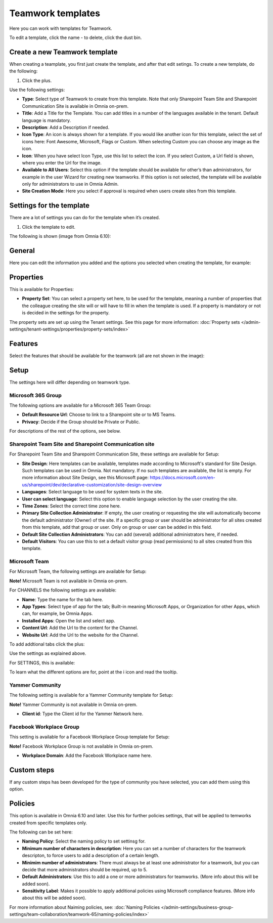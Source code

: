 Teamwork templates
===========================================

Here you can work with templates for Teamwork.

.. image:: teamwork-65-templates-new2.png

To edit a template, click the name - to delete, click the dust bin.

Create a new Teamwork template
*********************************
When creating a teamplate, you first just create the template, and after that edit setings. To create a new template, do the following:

1. Click the plus.

.. images: teamwork-65-template-click-plus-new.png

Use the following settings:

.. image:: teamwork-65-template-settings-new.png

+ **Type**: Select type of Teamwork to create from this template. Note that only Sharepoint Team Site and Sharepoint Communication Site is available in Omnia on-prem.
+ **Title**: Add a Title for the Template. You can add titles in a number of the languages available in the tenant. Default language is mandatory.
+ **Description**: Add a Description if needed.
+ **Icon Type**: An icon is always shown for a template. If you would like another icon for this template, select the set of icons here: Font Awesome, Microsoft, Flags or Custom. When selecting Custom you can choose any image as the icon.
+ **Icon**: When you have select Icon Type, use this list to select the icon. If you select Custom, a Url field is shown, where you enter the Url for the image.
+ **Available to All Users**: Select this option if the template should be available for other’s than administrators, for example in the user Wizard for creating new teamworks. If this option is not selected, the template will be available only for administrators to use in Omnia Admin.
+ **Site Creation Mode**: Here you select if approval is required when users create sites from this template.

Settings for the template
******************************
There are a lot of settings you can do for the template when it’s created.

1. Click the template to edit.

The following is shown (image from Omnia 6.10):

.. image:: teamwork-610-edit-all.png

General
***********
Here you can edit the information you added and the options you selected when creating the template, for example:

.. image:: teamwork-65-edit-general-new.png

Properties
*************
This is available for Properties:

.. image:: teamwork-65-edit-properties-new.png

+ **Property Set**: You can select a property set here, to be used for the template, meaning a number of properties that the colleague creating the site will or will have to fill in when the template is used. If a property is mandatory or not is decided in the settings for the property.

The property sets are set up using the Tenant settings. See this page for more information: :doc:`Property sets </admin-settings/tenant-settings/properties/property-sets/index>`

Features
*************
Select the features that should be available for the teamwork (all are not shown in the image):

.. image:: teamwork-65-edit-features-new.png

Setup
***********
The settings here will differ depending on teamwork type.

Microsoft 365 Group
-----------------------
The following options are available for a Microsoft 365 Team Group:

.. image:: teamwork-settings-setup-365.png

+ **Default Resource Url**: Choose to link to a Sharepoint site or to MS Teams.
+ **Privacy**: Decide if the Group should be Private or Public.

For descriptions of the rest of the options, see below.

Sharepoint Team Site and Sharepoint Communication site
------------------------------------------------------------
For Sharepoint Team Site and Sharepoint Communication Site, these settings are available for Setup:

.. image:: teamwork-settings-setup.png

+ **Site Design**: Here templates can be available, templates made according to Microsoft's standard for Site Design. Such templates can be used in Omnia.  Not mandatory. If no such templates are available, the list is empty. For more information about Site Design, see this Microsoft page: https://docs.microsoft.com/en-us/sharepoint/dev/declarative-customization/site-design-overview
+ **Languages**: Select language to be used for system texts in the site.
+ **User can select language**: Select this option to enable language selection by the user creating the site.
+ **Time Zones**: Select the correct time zone here.
+ **Primary Site Collection Administrator**: If empty, the user creating or requesting the site will automatically become the default administrator (Owner) of the site. If a specific group or user should be administrator for all sites created from this template, add that group or user. Only on group or user can be added in this field.
+ **Default Site Collection Administrators**: You can add (several) additional administrators here, if needed.
+ **Default Visitors**: You can use this to set a default visitor group (read permissions) to all sites created from this template. 

Microsoft Team
---------------------
For Microsoft Team, the following settings are available for Setup:

.. image:: teamwork-settings-setup-team.png

**Note!** Microsoft Team is not available in Omnia on-prem.

For CHANNELS the following settings are available:

+ **Name**: Type the name for the tab here.
+ **App Types**: Select type of app for the tab; Built-in meaning Microsoft Apps, or Organization for other Apps, which can, for example, be Omnia Apps.
+ **Installed Apps**: Open the list and select app.
+ **Content Url**: Add the Url to the content for the Channel.
+ **Website Url**: Add the Url to the website for the Channel.

To add addtional tabs click the plus:

.. image:: teamwork-settings-setup-team-clickplus.png

Use the settings as explained above. 

For SETTINGS, this is available:

.. image:: teamwork-settings-setup-team-settings.png

To learn what the different options are for, point at the i icon and read the tooltip.

Yammer Community
--------------------
The following setting is available for a Yammer Community template for Setup:

.. image:: teamwork-yammer-community.png

**Note!** Yammer Community is not available in Omnia on-prem.

+ **Client id**: Type the Client id for the Yammer Network here.

Facebook Workplace Group
-------------------------------
This setting is available for a Facebook Workplace Group template for Setup:

.. image:: teamwork-facebook-workplace-group.png

**Note!** Facebook Workplace Group is not available in Omnia on-prem.

+ **Workplace Domain**: Add the Facebook Workplace name here.

Custom steps
*****************
If any custom steps has been developed for the type of community you have selected, you can add them using this option.

.. image:: teamwork-edit-custom-steps-new.png

Policies
**********
This option is available in Omnia 6.10 and later. Use this for further policies settings, that will be applied to temworks created from specific templates only.

The following can be set here:

.. image:: teamwork-templates-policies.png

+ **Naming Policy**: Select the naming policy to set settinsg for.
+ **Minimum number of characters in description**: Here you can set a number of characters for the teamwork descripton, to force users to add a description of a certain length. 
+ **Minimim number of administrators**: There must always be at least one administrator for a teamwork, but you can decide that more administrators should be required, up to 5.
+ **Default Administrators**: Use this to add a one or more administrators for teamworks. (More info about this will be added soon).
+ **Sensitivity Label**: Makes it possible to apply additional policies using Microsoft compliance features. (More info about this will be added soon).

For more information about Naiming policies, see: :doc:`Naming Policies </admin-settings/business-group-settings/team-collaboration/teamwork-65/naming-policies/index>`
